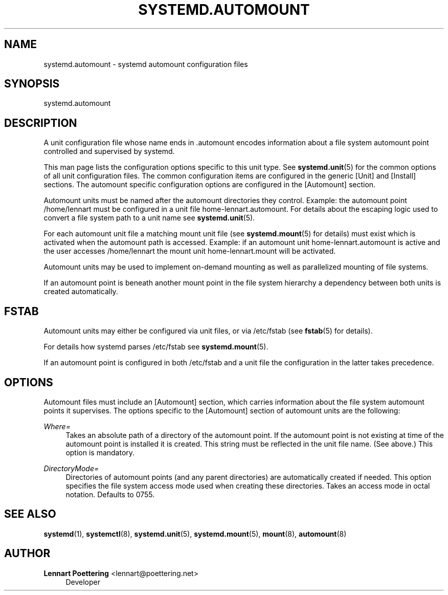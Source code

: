 '\" t
.\"     Title: systemd.automount
.\"    Author: Lennart Poettering <lennart@poettering.net>
.\" Generator: DocBook XSL Stylesheets v1.75.2 <http://docbook.sf.net/>
.\"      Date: 10/07/2010
.\"    Manual: systemd.automount
.\"    Source: systemd
.\"  Language: English
.\"
.TH "SYSTEMD\&.AUTOMOUNT" "5" "10/07/2010" "systemd" "systemd.automount"
.\" -----------------------------------------------------------------
.\" * set default formatting
.\" -----------------------------------------------------------------
.\" disable hyphenation
.nh
.\" disable justification (adjust text to left margin only)
.ad l
.\" -----------------------------------------------------------------
.\" * MAIN CONTENT STARTS HERE *
.\" -----------------------------------------------------------------
.SH "NAME"
systemd.automount \- systemd automount configuration files
.SH "SYNOPSIS"
.PP
systemd\&.automount
.SH "DESCRIPTION"
.PP
A unit configuration file whose name ends in
\&.automount
encodes information about a file system automount point controlled and supervised by systemd\&.
.PP
This man page lists the configuration options specific to this unit type\&. See
\fBsystemd.unit\fR(5)
for the common options of all unit configuration files\&. The common configuration items are configured in the generic [Unit] and [Install] sections\&. The automount specific configuration options are configured in the [Automount] section\&.
.PP
Automount units must be named after the automount directories they control\&. Example: the automount point
/home/lennart
must be configured in a unit file
home\-lennart\&.automount\&. For details about the escaping logic used to convert a file system path to a unit name see
\fBsystemd.unit\fR(5)\&.
.PP
For each automount unit file a matching mount unit file (see
\fBsystemd.mount\fR(5)
for details) must exist which is activated when the automount path is accessed\&. Example: if an automount unit
home\-lennart\&.automount
is active and the user accesses
/home/lennart
the mount unit
home\-lennart\&.mount
will be activated\&.
.PP
Automount units may be used to implement on\-demand mounting as well as parallelized mounting of file systems\&.
.PP
If an automount point is beneath another mount point in the file system hierarchy a dependency between both units is created automatically\&.
.SH "FSTAB"
.PP
Automount units may either be configured via unit files, or via
/etc/fstab
(see
\fBfstab\fR(5)
for details)\&.
.PP
For details how systemd parses
/etc/fstab
see
\fBsystemd.mount\fR(5)\&.
.PP
If an automount point is configured in both
/etc/fstab
and a unit file the configuration in the latter takes precedence\&.
.SH "OPTIONS"
.PP
Automount files must include an [Automount] section, which carries information about the file system automount points it supervises\&. The options specific to the [Automount] section of automount units are the following:
.PP
\fIWhere=\fR
.RS 4
Takes an absolute path of a directory of the automount point\&. If the automount point is not existing at time of the automount point is installed it is created\&. This string must be reflected in the unit file name\&. (See above\&.) This option is mandatory\&.
.RE
.PP
\fIDirectoryMode=\fR
.RS 4
Directories of automount points (and any parent directories) are automatically created if needed\&. This option specifies the file system access mode used when creating these directories\&. Takes an access mode in octal notation\&. Defaults to 0755\&.
.RE
.SH "SEE ALSO"
.PP

\fBsystemd\fR(1),
\fBsystemctl\fR(8),
\fBsystemd.unit\fR(5),
\fBsystemd.mount\fR(5),
\fBmount\fR(8),
\fBautomount\fR(8)
.SH "AUTHOR"
.PP
\fBLennart Poettering\fR <\&lennart@poettering\&.net\&>
.RS 4
Developer
.RE
